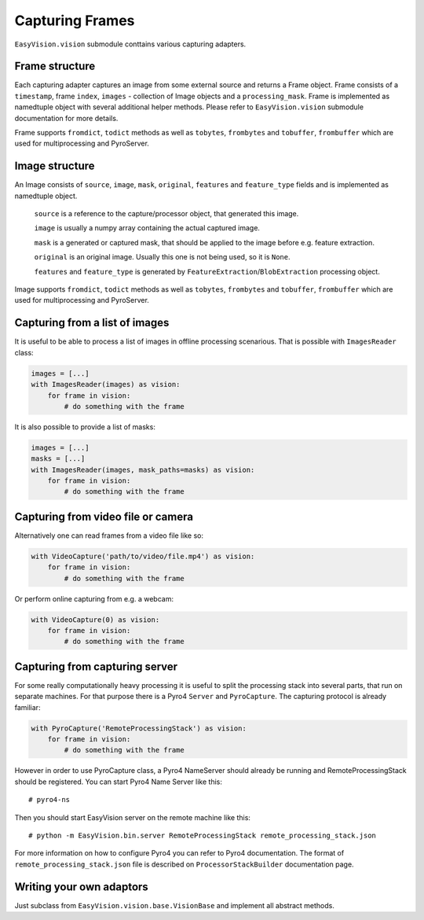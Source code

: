 Capturing Frames
****************

``EasyVision.vision`` submodule conttains various capturing adapters.

Frame structure
===============

Each capturing adapter captures an image from some external source and returns a Frame object.
Frame consists of a ``timestamp``, frame ``index``, ``images`` - collection of Image objects and a ``processing_mask``.
Frame is implemented as namedtuple object with several additional helper methods. Please refer to ``EasyVision.vision`` submodule documentation for more details.

Frame supports ``fromdict``, ``todict`` methods as well as ``tobytes``, ``frombytes`` and ``tobuffer``, ``frombuffer`` which are used for multiprocessing and PyroServer.


Image structure
===============

An Image consists of ``source``, ``image``, ``mask``, ``original``, ``features`` and ``feature_type`` fields and is implemented as namedtuple object.

    ``source`` is a reference to the capture/processor object, that generated this image.

    ``image`` is usually a numpy array containing the actual captured image.

    ``mask`` is a generated or captured mask, that should be applied to the image before e.g. feature extraction.

    ``original`` is an original image. Usually this one is not being used, so it is ``None``.

    ``features`` and ``feature_type`` is generated by ``FeatureExtraction``/``BlobExtraction`` processing object.


Image supports ``fromdict``, ``todict`` methods as well as ``tobytes``, ``frombytes`` and ``tobuffer``, ``frombuffer`` which are used for multiprocessing and PyroServer.


Capturing from a list of images
===============================

It is useful to be able to process a list of images in offline processing scenarious. That is possible with ``ImagesReader`` class:

.. code-block:: python

    images = [...]
    with ImagesReader(images) as vision:
        for frame in vision:
            # do something with the frame

It is also possible to provide a list of masks:

.. code-block:: python

    images = [...]
    masks = [...]
    with ImagesReader(images, mask_paths=masks) as vision:
        for frame in vision:
            # do something with the frame


Capturing from video file or camera
===================================

Alternatively one can read frames from a video file like so:

.. code-block:: python

    with VideoCapture('path/to/video/file.mp4') as vision:
        for frame in vision:
            # do something with the frame

Or perform online capturing from e.g. a webcam:

.. code-block:: python

    with VideoCapture(0) as vision:
        for frame in vision:
            # do something with the frame


Capturing from capturing server
===============================

For some really computationally heavy processing it is useful to split the processing stack into several parts, that run on separate machines.
For that purpose there is a Pyro4 ``Server`` and ``PyroCapture``. The capturing protocol is already familiar:

.. code-block:: python

    with PyroCapture('RemoteProcessingStack') as vision:
        for frame in vision:
            # do something with the frame

However in order to use PyroCapture class, a Pyro4 NameServer should already be running and RemoteProcessingStack should be registered.
You can start Pyro4 Name Server like this::

    # pyro4-ns

Then you should start EasyVision server on the remote machine like this::

    # python -m EasyVision.bin.server RemoteProcessingStack remote_processing_stack.json

For more information on how to configure Pyro4 you can refer to Pyro4 documentation.
The format of ``remote_processing_stack.json`` file is described on ``ProcessorStackBuilder`` documentation page.

Writing your own adaptors
=========================

Just subclass from ``EasyVision.vision.base.VisionBase`` and implement all abstract methods.
